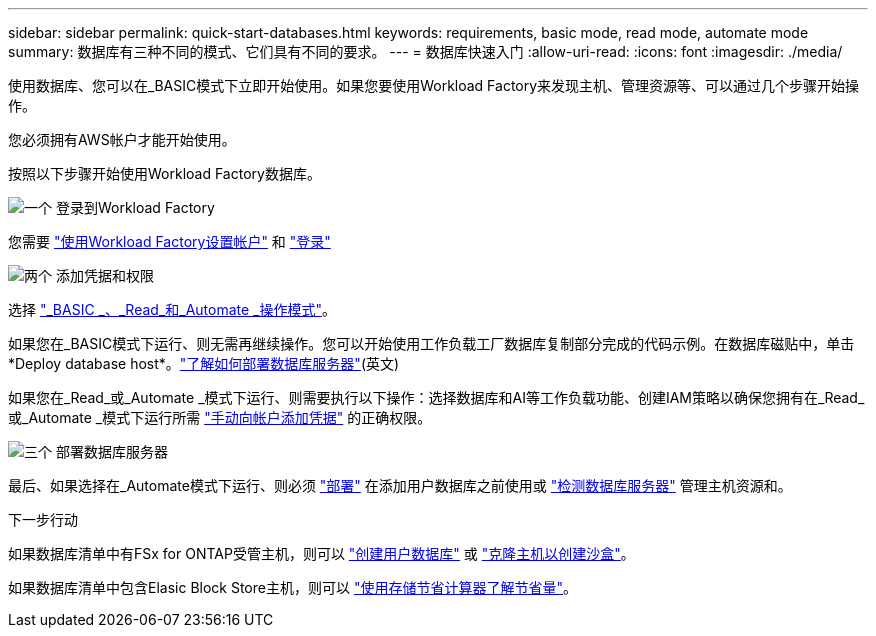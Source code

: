 ---
sidebar: sidebar 
permalink: quick-start-databases.html 
keywords: requirements, basic mode, read mode, automate mode 
summary: 数据库有三种不同的模式、它们具有不同的要求。 
---
= 数据库快速入门
:allow-uri-read: 
:icons: font
:imagesdir: ./media/


[role="lead"]
使用数据库、您可以在_BASIC模式下立即开始使用。如果您要使用Workload Factory来发现主机、管理资源等、可以通过几个步骤开始操作。

您必须拥有AWS帐户才能开始使用。

按照以下步骤开始使用Workload Factory数据库。

.image:https://raw.githubusercontent.com/NetAppDocs/common/main/media/number-1.png["一个"] 登录到Workload Factory
[role="quick-margin-para"]
您需要 link:https://docs.netapp.com/us-en/workload-setup-admin/sign-up-saas.html["使用Workload Factory设置帐户"^] 和 link:https://console.workloads.netapp.com["登录"^]

.image:https://raw.githubusercontent.com/NetAppDocs/common/main/media/number-2.png["两个"] 添加凭据和权限
[role="quick-margin-para"]
选择 link:https://docs.netapp.com/us-en/workload-setup-admin/operational-modes.html["_BASIC _、_Read_和_Automate _操作模式"^]。

[role="quick-margin-para"]
如果您在_BASIC模式下运行、则无需再继续操作。您可以开始使用工作负载工厂数据库复制部分完成的代码示例。在数据库磁贴中，单击*Deploy database host*。link:create-database-server.html["了解如何部署数据库服务器"](英文)

[role="quick-margin-para"]
如果您在_Read_或_Automate _模式下运行、则需要执行以下操作：选择数据库和AI等工作负载功能、创建IAM策略以确保您拥有在_Read_或_Automate _模式下运行所需 link:https://docs.netapp.com/us-en/workload-setup-admin/add-credentials.html["手动向帐户添加凭据"^] 的正确权限。

.image:https://raw.githubusercontent.com/NetAppDocs/common/main/media/number-3.png["三个"] 部署数据库服务器
[role="quick-margin-para"]
最后、如果选择在_Automate模式下运行、则必须 link:create-database-server.html["部署"] 在添加用户数据库之前使用或 link:detect-host.html["检测数据库服务器"] 管理主机资源和。

.下一步行动
如果数据库清单中有FSx for ONTAP受管主机，则可以 link:create-database.html["创建用户数据库"] 或 link:create-sandbox-clone.html["克隆主机以创建沙盒"]。

如果数据库清单中包含Elasic Block Store主机，则可以 link:explore-savings.html["使用存储节省计算器了解节省量"]。
